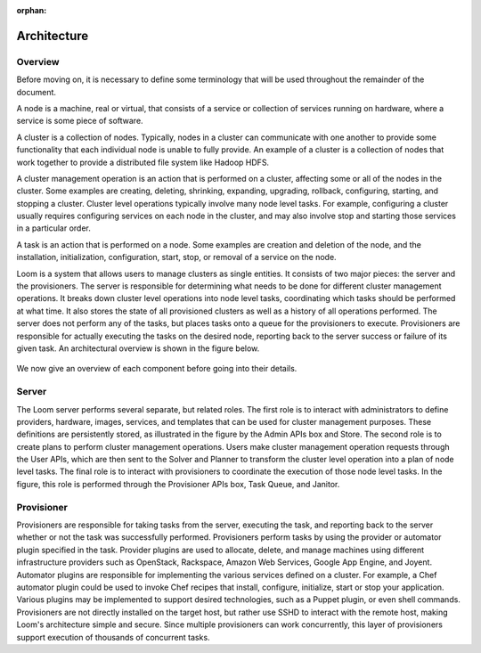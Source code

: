 :orphan:
.. index::
   single: Overview
.. _index_toplevel:

============
Architecture
============

.. _architecture:

Overview
========
Before moving on, it is necessary to define some terminology that will be used throughout the remainder of the document. 

A node is a machine, real or virtual, that consists of a service or collection of services running on hardware, where
a service is some piece of software.  

A cluster is a collection of nodes.  Typically, nodes in a cluster can communicate
with one another to provide some functionality that each individual node is unable to fully provide.  An example of a cluster
is a collection of nodes that work together to provide a distributed file system like Hadoop HDFS.  

A cluster management operation is an action that is performed on a cluster, affecting some or all of the nodes in the cluster.
Some examples are creating, deleting, shrinking, expanding, upgrading, rollback, configuring, starting, and stopping a cluster. 
Cluster level operations typically involve many node level tasks. For example, configuring a cluster usually requires configuring 
services on each node in the cluster, and may also involve stop and starting those services in a particular order.

A task is an action that is performed on a node.  Some examples are creation and deletion of the node, and the installation,
initialization, configuration, start, stop, or removal of a service on the node.  

Loom is a system that allows users to manage clusters as single entities. 
It consists of two major pieces: the server and the provisioners.  The server is responsible for determining what needs to be 
done for different cluster management operations.  It breaks down cluster level operations into node level tasks, coordinating 
which tasks should be performed at what time.  It also stores the state of all provisioned clusters as well as a history of all
operations performed.  The server does not perform any of the tasks, but places tasks onto a queue for the provisioners to 
execute.  Provisioners are responsible for actually executing the tasks on the desired node, reporting back to the server 
success or failure of its given task.  An architectural overview is shown in the figure below. 

.. figure:: /_images/Loom-Architecture.png
    :align: center
    :alt: Loom Architecture
    :figclass: align-center

We now give an overview of each component before going into their details.

Server
======
The Loom server performs several separate, but related roles.  The first role is to interact with administrators to define providers,
hardware, images, services, and templates that can be used for cluster management purposes. These definitions are persistently 
stored, as illustrated in the figure by the Admin APIs box and Store. The second role is to create plans to perform cluster management
operations. Users make cluster management operation requests through the User APIs, which are then sent to the Solver and Planner to 
transform the cluster level operation into a plan of node level tasks.
The final role is to interact with provisioners to coordinate the execution of those node level tasks.  In the figure, this role 
is performed through the Provisioner APIs box, Task Queue, and Janitor. 

Provisioner
===========
Provisioners are responsible for taking tasks from the server, executing the task, and reporting back to the server whether or not the 
task was successfully performed. Provisioners perform tasks by using the provider or automator plugin specified in the task.  Provider plugins
are used to allocate, delete, and manage machines using different infrastructure providers such as OpenStack, Rackspace, Amazon Web Services, 
Google App Engine, and Joyent. Automator plugins are responsible for implementing the various services defined on a cluster.  For example, a 
Chef automator plugin could be used to invoke Chef recipes that install, configure, initialize, start or stop your application.  Various plugins may be 
implemented to support desired technologies, such as a Puppet plugin, or even shell commands.  
Provisioners are not directly installed on the target host, but rather use SSHD to interact with the remote host, making Loom's architecture 
simple and secure. Since multiple provisioners can work concurrently, this layer of provisioners support execution of thousands of concurrent
tasks.
